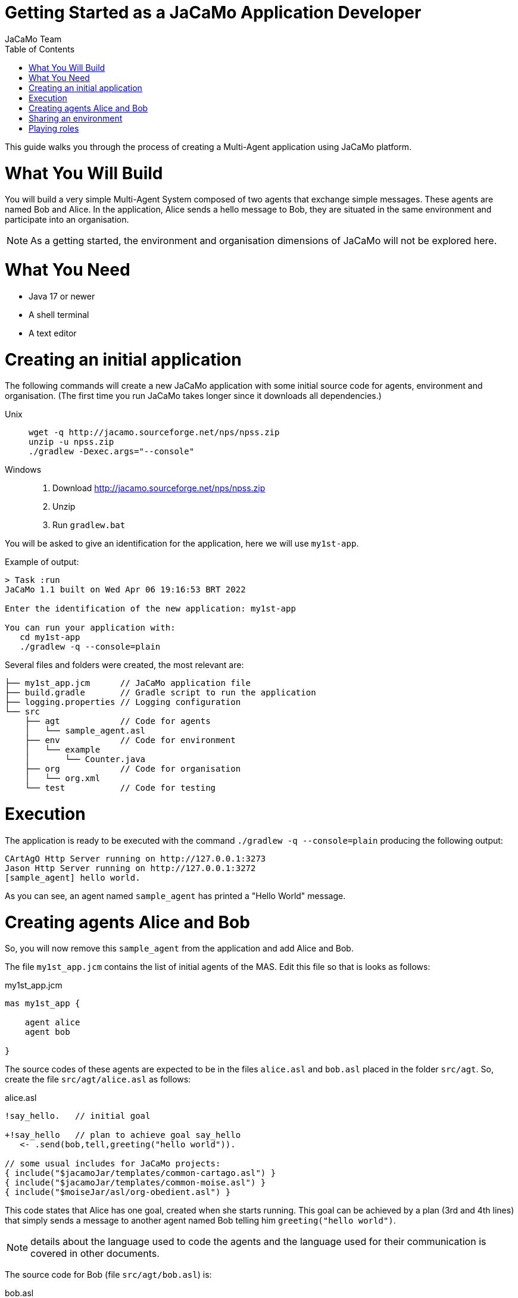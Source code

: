 # Getting Started as a JaCaMo Application Developer
:toc: right
:author: JaCaMo Team
:date: February 2023
:source-highlighter: coderay
:coderay-linenums-mode: inline
:icons: font
:prewrap!:

This guide walks you through the process of creating a Multi-Agent application using JaCaMo platform.


= What You Will Build

You will build a very simple Multi-Agent System composed of two agents that exchange simple messages. These agents are named Bob and Alice. In the application, Alice sends a hello message to Bob, they are situated in the same environment and participate into an organisation. 

NOTE: As a getting started, the environment and organisation dimensions of JaCaMo will not be explored here. 

= What You Need

* Java 17 or newer
* A shell terminal
* A text editor

= Creating an initial application

ifdef::env-github[:outfilesuffix: .adoc]

The following commands will create a new JaCaMo application with some initial source code for agents,  environment and organisation. (The first time you run JaCaMo takes longer since it downloads all dependencies.)


Unix::
+
----------------
wget -q http://jacamo.sourceforge.net/nps/npss.zip
unzip -u npss.zip
./gradlew -Dexec.args="--console"
----------------

Windows::
1. Download http://jacamo.sourceforge.net/nps/npss.zip
2. Unzip
3. Run `gradlew.bat`

// TODO: change version above to 1.2 when available

//https://curl.haxx.se[`curl`] is a program that simply downloads the `np07.zip` file from http://jacamo.sourceforge.net/nps/np07.zip.

You will be asked to give an identification for the application, here we will use `my1st-app`.


Example of output:
----
> Task :run
JaCaMo 1.1 built on Wed Apr 06 19:16:53 BRT 2022

Enter the identification of the new application: my1st-app

You can run your application with:
   cd my1st-app
   ./gradlew -q --console=plain
----

Several files and folders were created, the most relevant are:

----
├── my1st_app.jcm      // JaCaMo application file
├── build.gradle       // Gradle script to run the application
├── logging.properties // Logging configuration
└── src
    ├── agt            // Code for agents
    │   └── sample_agent.asl
    ├── env            // Code for environment
    │   └── example
    │       └── Counter.java
    ├── org            // Code for organisation
    │   └── org.xml
    └── test           // Code for testing
----

= Execution

The application is ready to be executed with the command `./gradlew -q --console=plain` producing the following output:

----
CArtAgO Http Server running on http://127.0.0.1:3273
Jason Http Server running on http://127.0.0.1:3272
[sample_agent] hello world.
----

As you can see, an agent named `sample_agent` has printed a "Hello World" message.

= Creating agents Alice and Bob

So, you will now remove this `sample_agent` from the application and add Alice and Bob.  

The file `my1st_app.jcm` contains the list of initial agents of the MAS. Edit this file so that is looks as follows:


[source,jacamoproject,linenums]
.my1st_app.jcm
----
mas my1st_app {

    agent alice
    agent bob

}
----

The source codes of these agents are expected to be in the files `alice.asl` and `bob.asl` placed in the folder `src/agt`. So, create the file `src/agt/alice.asl` as follows:

[source,jasonagent,linenums]
.alice.asl
----
!say_hello.   // initial goal

+!say_hello   // plan to achieve goal say_hello
   <- .send(bob,tell,greeting("hello world")).

// some usual includes for JaCaMo projects:
{ include("$jacamoJar/templates/common-cartago.asl") }
{ include("$jacamoJar/templates/common-moise.asl") }
{ include("$moiseJar/asl/org-obedient.asl") }
----

This code states that Alice has one goal, created when she starts running. This goal can be achieved by a plan (3rd and 4th lines) that simply sends a message to another agent named Bob telling him `greeting("hello world")`.

NOTE: details about the language used to code the agents and the language used for their communication is covered in other documents. 


The source code for Bob (file `src/agt/bob.asl`) is:


[source,jasonagent,linenums]
.bob.asl
----
+greeting(M)[source(A)] <-  // plan to react to new beliefs
    .print("I received ",M," from ",A).

// some usual includes for JaCaMo projects:
{ include("$jacamoJar/templates/common-cartago.asl") }
{ include("$jacamoJar/templates/common-moise.asl") }
{ include("$moiseJar/asl/org-obedient.asl") }
----

This plan states that as soon as Bob has a belief that matches greeting(M)[source(A)], it prints out a message. This belief is added in his mind as the consequence of receiving Alice's message. 

When you execute the application again, the output is:
----
[bob] I received hello world from alice
----

As you can see at http://127.0.0.1:3272, Bob's belief is `greeting("hello world")[source(alice)]`. When his plan is executed, variable `M` is bound to  `"hello world"` and `A` to `alice`.

image:./screen-mind1.png[Bob's Mind]

It follows also a screenshot of the project execution when using  Visual Sudio Code as the IDE.

image:./screen-vsc1.png[VSC]

= Sharing an environment

The environment provides perception for the agents and is where their actions take place. In our application, agents will share an artifact of the environment to get unique identifiers. This kind of artifact is already included in the initial project.  It  is in file `src/env/tools/Counter.java`, so you do not need  to implement it. We will focus thus on how agents use it.

First, you need to set up our MAS environment with an instance of the counter artifact. Second, our agents should "look" at this artifact. These set up can be done changing the application file:

[source,jacamoproject,linenums]
.my1st_app.jcm
----
mas my1st_app {

  agent alice {
    focus: w.c1 
  }
  agent bob {
    focus: w.c1 
  }

  workspace w { 
    // create a counter artifact named c1 with  initial value = 3
    artifact c1: example.Counter(3) 
  } 
}
----

Note that both agents are focusing on the same artifact (identified by `c1` in workspace `w`). This artifact provides a `count` belief. You can notice that by running the application and taking a look at the mind inspector:

image:./screen-mind2.png[Bob's Mind]

Now you can also inspect the environment state at http://127.0.0.1:3273:

image:./screen-env1.png[Env State]


The artifact also provides two actions: `inc` and `inc_get`. The latter increments the counter and returns the new value. Let's change Alice's source code to perform this action to continually increment the counter:

[source,jasonagent,linenums]
.alice.asl
----
// initial goals
!say_hello.     
!count.                              // *** new goal

// plan to achieve goal say_hello
+!say_hello
   <- .send(bob,tell,greeting("hello world")).

// plan to achieve goal count        // ** new plan
+!count 
   <- inc_get(1,NewValue);           // ** acting on the environment
      .print("I've got the unique value of ",NewValue);
      .wait(1000);
      !count. // continue counting

// some usual includes for JaCaMo projects:
{ include("$jacamoJar/templates/common-cartago.asl") }
{ include("$jacamoJar/templates/common-moise.asl") }
{ include("$moiseJar/asl/org-obedient.asl") }
----

Now, we will code Bob to also increment the counter continuously. Bob uses `inc` instead of `inc_get`, that has no parameter: it increments the counter by 1. Since changes in the counter produces changes in the belief `count`, Bob reacts to this changes printing the new perceived  value:

[source,jasonagent,linenums]
.alice.asl
----
// *** initial goal
!count. 

// plan to react to new beliefs
+greeting(M)[source(A)]
   <- .print("I received ",M," from ",A).

// *** plan to achieve goal count
+!count 
   <- inc;          // act on the  environment
      .wait(2000);  // wait a bit and
      !count.       // keep counting

// *** plan to react to new changes in count belief
+count(X)
   <- .print("counter = ",X).

// some usual includes for JaCaMo projects:
{ include("$jacamoJar/templates/common-cartago.asl") }
{ include("$jacamoJar/templates/common-moise.asl") }
{ include("$moiseJar/asl/org-obedient.asl") }
----

So both agents are incrementing the value of a shared counter. Alice is getting unique values (for purposes not considered here) and Bob is just printing the values as he perceives them:

----
[bob] counter = 3
[alice] I've got the unique value of 4
[bob] counter = 4
[bob] I received hello world from alice
[bob] counter = 5
[alice] I've got the unique value of 5
[bob] counter = 6
[alice] I've got the unique value of 6
[bob] counter = 7
[alice] I've got the unique value of 7
[bob] counter = 8
[alice] I've got the unique value of 8
[bob] counter = 9
[alice] I've got the unique value of 9
[alice] I've got the unique value of 10
[bob] counter = 10
[alice] I've got the unique value of 11
[bob] counter = 11
[alice] I've got the unique value of 12
[bob] counter = 12
[alice] I've got the unique value of 13
[bob] counter = 13
[bob] counter = 14
[alice] I've got the unique value of 14
[alice] I've got the unique value of 15
[bob] counter = 15
[bob] counter = 16
[alice] I've got the unique value of 16
----

= Playing roles

Regarding the organisation dimension of our application, in this getting started, we will simply assign roles to agents. A role is a kind of "place holder" for agents in groups. We will create a group that Alice and Bob will join with roles `role1` and `role2`, respectively. 

All possible groups and roles of an organisation should be specified in an XML file. Here we will use the specification that is already included in the initial project (file `src/org/org.xml`). This specification defines a group type identified by `group1` and the two mentioned roles for this group. To create instances of this group and assign its roles to our agents, you can change the application  project to:

[source,jacamoproject,linenums]
.my1st_app.jcm
----
mas my1st_app {

  agent alice {
    focus: w.c1 
    roles: role1 in my_group
  }
  agent bob {
    focus: w.c1 
    roles: role2 in my_group
  }

  workspace w {
    artifact c1: example.Counter(3) 
  }

  organisation o1 : org.xml {
    // create a group instance identified by my_group
    group my_group: group1
  } 
}

----
Now you can run the application and inspect the organisation state at http://127.0.0.1:3271:

image:./screen-org1.png[Org State]

The organisation provides several information for the agents to consider:

image:./screen-mind3.png[Bob's Mind]

For the agent programming, we will change Alice's source code so that instead of sending a message to an agent named Bob, she sends a message to an agent playing `role2`:

[source,jasonagent,linenums]
.alice.asl
----
// new plan to achieve say_hello
+!say_hello
   <- .wait(play(Ag,role2,_)); // waits for a belief play/3 with the second term equals role2. 
                               // Ag is bound to the name of the agent playing role2
      .send(Ag,tell,greeting("hello world")).
----

Using this implementation, Alice's code is not tightly coupled with Bob anymore. Another agent can replace Bob as the player of `role2` and Alice keeps running correctly. 